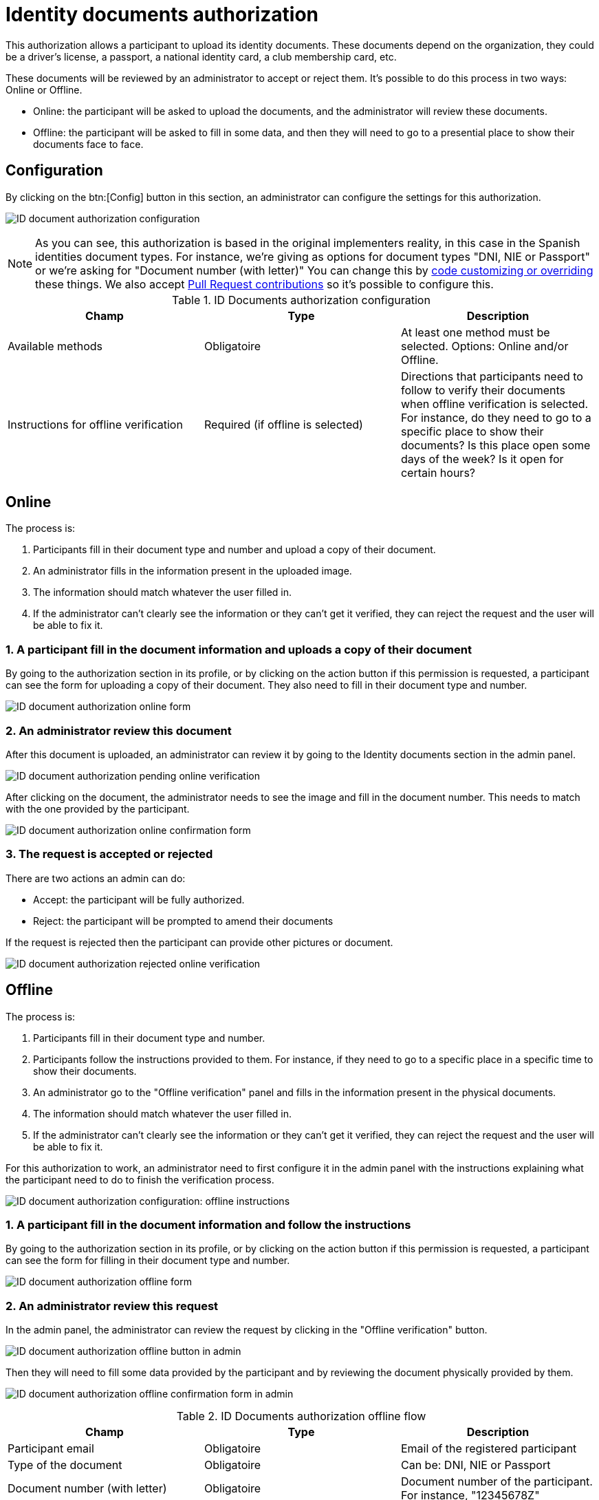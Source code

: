 = Identity documents authorization

This authorization allows a participant to upload its identity documents. These documents depend on the organization,
they could be a driver's license, a passport, a national identity card, a club membership card, etc.

These documents will be reviewed by an administrator to accept or reject them. It's possible to do this process in two ways: Online or Offline.

* Online: the participant will be asked to upload the documents, and the administrator will review these documents.
* Offline: the participant will be asked to fill in some data, and then they will need to go to a presential place to show their documents face to face.

== Configuration

By clicking on the btn:[Config] button in this section, an administrator can configure the settings for this authorization.

image:authorizations_id_document_configuration.png[ID document authorization configuration]

NOTE: As you can see, this authorization is based in the original implementers reality, in this case in the Spanish identities document types.
For instance, we're giving as options for document types "DNI, NIE or Passport" or we're asking for "Document number (with letter)"
You can change this by xref:customize:code.adoc[code customizing or overriding] these things. We also accept xref:contribute:governance.adoc[Pull Request contributions]
so it's possible to configure this.


.ID Documents authorization configuration
|===
|Champ |Type |Description

|Available methods
|Obligatoire
|At least one method must be selected. Options: Online and/or Offline.

|Instructions for offline verification
|Required (if offline is selected)
|Directions that participants need to follow to verify their documents when offline verification is selected. For instance,
do they need to go to a specific place to show their documents? Is this place open some days of the week? Is it open
for certain hours?
|===

== Online

The process is:

. Participants fill in their document type and number and upload a copy of their document.
. An administrator fills in the information present in the uploaded image.
. The information should match whatever the user filled in.
. If the administrator can't clearly see the information or they can't get it verified, they can reject the request and
the user will be able to fix it.

=== 1. A participant fill in the document information and uploads a copy of their document

By going to the authorization section in its profile, or by clicking on the action button if this permission is requested,
a participant can see the form for uploading a copy of their document. They also need to fill in their document type and number.

image:authorizations_id_document_online.png[ID document authorization online form]

=== 2. An administrator review this document

After this document is uploaded, an administrator can review it by going to the Identity documents section in the admin
panel.

image:authorizations_id_document_online_pending.png[ID document authorization pending online verification]

After clicking on the document, the administrator needs to see the image and fill in the document number. This needs to match
with the one provided by the participant.

image:authorizations_id_document_online_confirm.png[ID document authorization online confirmation form]

=== 3. The request is accepted or rejected

There are two actions an admin can do:

* Accept: the participant will be fully authorized.
* Reject: the participant will be prompted to amend their documents

If the request is rejected then the participant can provide other pictures or document.

image:authorizations_id_document_online_rejected.png[ID document authorization rejected online verification]

== Offline

The process is:

. Participants fill in their document type and number.
. Participants follow the instructions provided to them. For instance, if they need to go to a specific place in a
specific time to show their documents.
. An administrator go to the "Offline verification" panel and fills in the information present in the physical documents.
. The information should match whatever the user filled in.
. If the administrator can't clearly see the information or they can't get it verified, they can reject the request and
the user will be able to fix it.

For this authorization to work, an administrator need to first configure it in the admin panel with the instructions explaining
what the participant need to do to finish the verification process.

image:authorizations_id_document_configuration_offline.png[ID document authorization configuration: offline instructions]

=== 1. A participant fill in the document information and follow the instructions

By going to the authorization section in its profile, or by clicking on the action button if this permission is requested,
a participant can see the form for filling in their document type and number.

image:authorizations_id_document_offline_request.png[ID document authorization offline form]

=== 2. An administrator review this request

In the admin panel, the administrator can review the request by clicking in the "Offline verification" button.

image:authorizations_id_document_offline_button.png[ID document authorization offline button in admin]

Then they will need to fill some data provided by the participant and by reviewing the document physically provided by them.

image:authorizations_id_document_offline_confirm.png[ID document authorization offline confirmation form in admin]


.ID Documents authorization offline flow
|===
|Champ |Type |Description

|Participant email
|Obligatoire
|Email of the registered participant

|Type of the document
|Obligatoire
|Can be: DNI, NIE or Passport

|Document number (with letter)
|Obligatoire
|Document number of the participant. For instance, "12345678Z"
|===

=== 3. The request is accepted or rejected

In the cases where the verifications don't match (meaning that the email or the document number provided by the
participant and the ones filled by the administrators aren't the same), then the participant needs to amend it with their
user account.

== Both

It's also possible to enable both of these verifications methods. In this case, the participant will be asked to choose
which kind of verification they want to do.

image:authorizations_id_document_account_choose.png[Choose ID document verification kind]